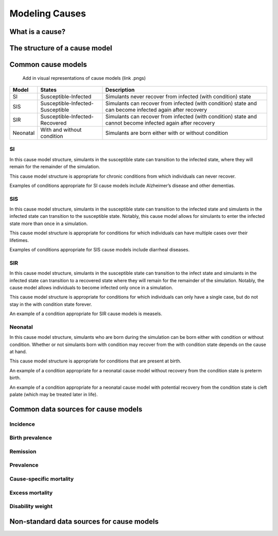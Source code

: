 .. _models_cause:

===============
Modeling Causes
===============

.. todo::

   Overview of modeling GBD causes.

.. contents:

What is a cause?
----------------

The structure of a cause model
------------------------------

Common cause models
-------------------

   Add in visual representations of cause models (link .pngs)

+--------+--------------------------------+---------------------------------------------------------------------+
|Model   |States                          |Description                                                          |
+========+================================+=====================================================================+
|SI      |Susceptible-Infected            |Simulants never recover from infected (with condition) state         |
|        |                                |                                                                     |
+--------+--------------------------------+---------------------------------------------------------------------+
|SIS     |Susceptible-Infected-Susceptible|Simulants can recover from infected (with condition) state and can   |
|        |                                |become infected again after recovery                                 |
|        |                                |                                                                     |
+--------+--------------------------------+---------------------------------------------------------------------+
|SIR     |Susceptible-Infected-Recovered  |Simulants can recover from infected (with condition) state and cannot| 
|        |                                |become infected again after recovery                                 |
|        |                                |                                                                     |
+--------+--------------------------------+---------------------------------------------------------------------+
|Neonatal|With and without condition      |Simulants are born either with or without condition                  |
|        |                                |                                                                     |
+--------+--------------------------------+---------------------------------------------------------------------+

SI
++

In this cause model structure, simulants in the susceptible state can transition to the infected state, where they 
will remain for the remainder of the simulation. 

This cause model structure is appropriate for chronic conditions from which individuals can never recover.

Examples of conditions appropriate for SI cause models include Alzheimer’s disease and other dementias.

SIS
+++

In this cause model structure, simulants in the susceptible state can transition to the infected state and 
simulants in the infected state can transition to the susceptible state. Notably, this cause model allows for
simulants to enter the infected state more than once in a simulation. 

This cause model structure is appropriate for conditions for which individuals can have multiple cases over 
their lifetimes.

Examples of conditions appropriate for SIS cause models include diarrheal diseases.


SIR
+++

In this cause model structure, simulants in the susceptible state can transition to the infect state and 
simulants in the infected state can transition to a recovered state where they will remain for the remainder
of the simulation. Notably, the cause model allows individuals to become infected only once in a simulation.

This cause model structure is appropriate for conditions for which individuals can only have a single case, but 
do not stay in the with condition state forever.

An example of a condition appropriate for SIR cause models is measels.

Neonatal
++++++++

In this cause model structure, simulants who are born during the simulation can be born either with condition 
or without condition. Whether or not simulants born with condition may recover from the with condition state 
depends on the cause at hand.

This cause model structure is appropriate for conditions that are present at birth.

An example of a condition appropriate for a neonatal cause model without recovery from the condition state is 
preterm birth.

An example of a condition appropriate for a neonatal cause model with potential recovery from the condition 
state is cleft palate (which may be treated later in life).


Common data sources for cause models
------------------------------------

.. todo::

   Format as table with measure, measure definition, data sources and
   their uses.

Incidence
+++++++++

Birth prevalence
++++++++++++++++

Remission
+++++++++

Prevalence
++++++++++

Cause-specific mortality
++++++++++++++++++++++++

Excess mortality
++++++++++++++++

Disability weight
+++++++++++++++++

Non-standard data sources for cause models
------------------------------------------
